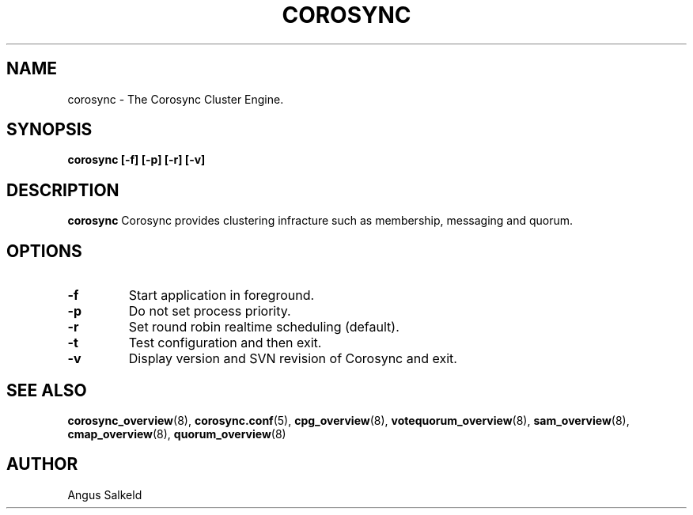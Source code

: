 .\"/*
.\" * Copyright (C) 2010 Red Hat, Inc.
.\" *
.\" * All rights reserved.
.\" *
.\" * Author: Angus Salkeld <asalkeld@redhat.com>
.\" *
.\" * This software licensed under BSD license, the text of which follows:
.\" *
.\" * Redistribution and use in source and binary forms, with or without
.\" * modification, are permitted provided that the following conditions are met:
.\" *
.\" * - Redistributions of source code must retain the above copyright notice,
.\" *   this list of conditions and the following disclaimer.
.\" * - Redistributions in binary form must reproduce the above copyright notice,
.\" *   this list of conditions and the following disclaimer in the documentation
.\" *   and/or other materials provided with the distribution.
.\" * - Neither the name of the MontaVista Software, Inc. nor the names of its
.\" *   contributors may be used to endorse or promote products derived from this
.\" *   software without specific prior written permission.
.\" *
.\" * THIS SOFTWARE IS PROVIDED BY THE COPYRIGHT HOLDERS AND CONTRIBUTORS "AS IS"
.\" * AND ANY EXPRESS OR IMPLIED WARRANTIES, INCLUDING, BUT NOT LIMITED TO, THE
.\" * IMPLIED WARRANTIES OF MERCHANTABILITY AND FITNESS FOR A PARTICULAR PURPOSE
.\" * ARE DISCLAIMED. IN NO EVENT SHALL THE COPYRIGHT OWNER OR CONTRIBUTORS BE
.\" * LIABLE FOR ANY DIRECT, INDIRECT, INCIDENTAL, SPECIAL, EXEMPLARY, OR
.\" * CONSEQUENTIAL DAMAGES (INCLUDING, BUT NOT LIMITED TO, PROCUREMENT OF
.\" * SUBSTITUTE GOODS OR SERVICES; LOSS OF USE, DATA, OR PROFITS; OR BUSINESS
.\" * INTERRUPTION) HOWEVER CAUSED AND ON ANY THEORY OF LIABILITY, WHETHER IN
.\" * CONTRACT, STRICT LIABILITY, OR TORT (INCLUDING NEGLIGENCE OR OTHERWISE)
.\" * ARISING IN ANY WAY OUT OF THE USE OF THIS SOFTWARE, EVEN IF ADVISED OF
.\" * THE POSSIBILITY OF SUCH DAMAGE.
.\" */
.TH COROSYNC 8 2010-05-30
.SH NAME
corosync \- The Corosync Cluster Engine.
.SH SYNOPSIS
.B "corosync [\-f] [\-p] [\-r] [\-v]"
.SH DESCRIPTION
.B corosync
Corosync provides clustering infracture such as membership, messaging and quorum.
.SH OPTIONS
.TP
.B -f
Start application in foreground.
.TP
.B -p
Do not set process priority.
.TP
.B -r
Set round robin realtime scheduling (default).
.TP
.B -t
Test configuration and then exit.
.TP
.B -v
Display version and SVN revision of Corosync and exit.
.SH SEE ALSO
.BR corosync_overview (8),
.BR corosync.conf (5),
.BR cpg_overview (8),
.BR votequorum_overview (8),
.BR sam_overview (8),
.BR cmap_overview (8),
.BR quorum_overview (8)
.SH AUTHOR
Angus Salkeld
.PP
